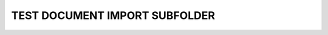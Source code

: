 TEST DOCUMENT IMPORT SUBFOLDER
==============================

.. needimport:: needimport_test_subfolder.json
   :id_prefix: small_
